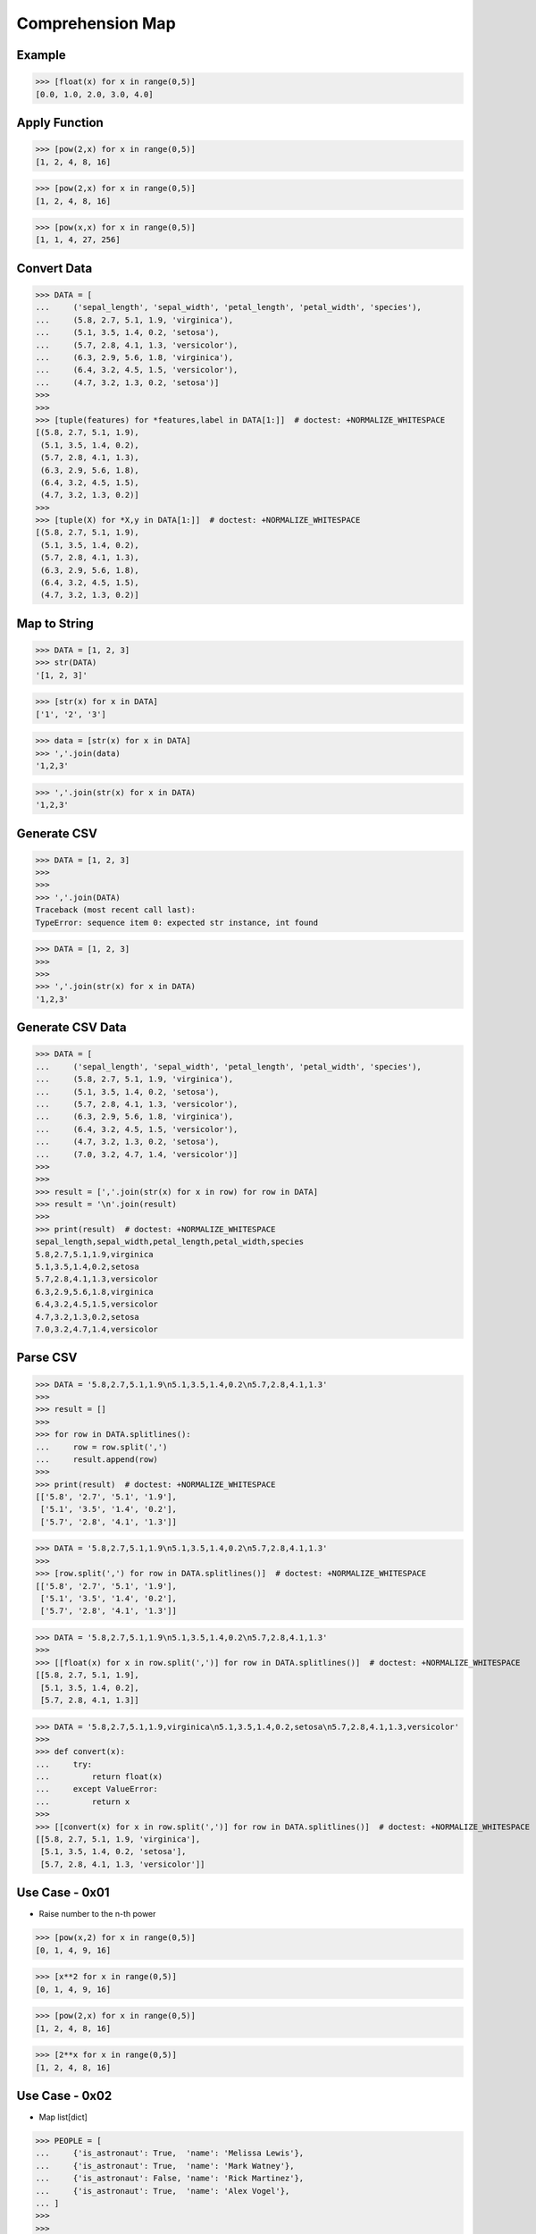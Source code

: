 Comprehension Map
=================


Example
-------
>>> [float(x) for x in range(0,5)]
[0.0, 1.0, 2.0, 3.0, 4.0]


Apply Function
--------------
>>> [pow(2,x) for x in range(0,5)]
[1, 2, 4, 8, 16]

>>> [pow(2,x) for x in range(0,5)]
[1, 2, 4, 8, 16]

>>> [pow(x,x) for x in range(0,5)]
[1, 1, 4, 27, 256]


Convert Data
------------
>>> DATA = [
...     ('sepal_length', 'sepal_width', 'petal_length', 'petal_width', 'species'),
...     (5.8, 2.7, 5.1, 1.9, 'virginica'),
...     (5.1, 3.5, 1.4, 0.2, 'setosa'),
...     (5.7, 2.8, 4.1, 1.3, 'versicolor'),
...     (6.3, 2.9, 5.6, 1.8, 'virginica'),
...     (6.4, 3.2, 4.5, 1.5, 'versicolor'),
...     (4.7, 3.2, 1.3, 0.2, 'setosa')]
>>>
>>>
>>> [tuple(features) for *features,label in DATA[1:]]  # doctest: +NORMALIZE_WHITESPACE
[(5.8, 2.7, 5.1, 1.9),
 (5.1, 3.5, 1.4, 0.2),
 (5.7, 2.8, 4.1, 1.3),
 (6.3, 2.9, 5.6, 1.8),
 (6.4, 3.2, 4.5, 1.5),
 (4.7, 3.2, 1.3, 0.2)]
>>>
>>> [tuple(X) for *X,y in DATA[1:]]  # doctest: +NORMALIZE_WHITESPACE
[(5.8, 2.7, 5.1, 1.9),
 (5.1, 3.5, 1.4, 0.2),
 (5.7, 2.8, 4.1, 1.3),
 (6.3, 2.9, 5.6, 1.8),
 (6.4, 3.2, 4.5, 1.5),
 (4.7, 3.2, 1.3, 0.2)]


Map to String
-------------
>>> DATA = [1, 2, 3]
>>> str(DATA)
'[1, 2, 3]'

>>> [str(x) for x in DATA]
['1', '2', '3']

>>> data = [str(x) for x in DATA]
>>> ','.join(data)
'1,2,3'

>>> ','.join(str(x) for x in DATA)
'1,2,3'


Generate CSV
------------
>>> DATA = [1, 2, 3]
>>>
>>>
>>> ','.join(DATA)
Traceback (most recent call last):
TypeError: sequence item 0: expected str instance, int found

>>> DATA = [1, 2, 3]
>>>
>>>
>>> ','.join(str(x) for x in DATA)
'1,2,3'


Generate CSV Data
-----------------
>>> DATA = [
...     ('sepal_length', 'sepal_width', 'petal_length', 'petal_width', 'species'),
...     (5.8, 2.7, 5.1, 1.9, 'virginica'),
...     (5.1, 3.5, 1.4, 0.2, 'setosa'),
...     (5.7, 2.8, 4.1, 1.3, 'versicolor'),
...     (6.3, 2.9, 5.6, 1.8, 'virginica'),
...     (6.4, 3.2, 4.5, 1.5, 'versicolor'),
...     (4.7, 3.2, 1.3, 0.2, 'setosa'),
...     (7.0, 3.2, 4.7, 1.4, 'versicolor')]
>>>
>>>
>>> result = [','.join(str(x) for x in row) for row in DATA]
>>> result = '\n'.join(result)
>>>
>>> print(result)  # doctest: +NORMALIZE_WHITESPACE
sepal_length,sepal_width,petal_length,petal_width,species
5.8,2.7,5.1,1.9,virginica
5.1,3.5,1.4,0.2,setosa
5.7,2.8,4.1,1.3,versicolor
6.3,2.9,5.6,1.8,virginica
6.4,3.2,4.5,1.5,versicolor
4.7,3.2,1.3,0.2,setosa
7.0,3.2,4.7,1.4,versicolor


Parse CSV
---------
>>> DATA = '5.8,2.7,5.1,1.9\n5.1,3.5,1.4,0.2\n5.7,2.8,4.1,1.3'
>>>
>>> result = []
>>>
>>> for row in DATA.splitlines():
...     row = row.split(',')
...     result.append(row)
>>>
>>> print(result)  # doctest: +NORMALIZE_WHITESPACE
[['5.8', '2.7', '5.1', '1.9'],
 ['5.1', '3.5', '1.4', '0.2'],
 ['5.7', '2.8', '4.1', '1.3']]

>>> DATA = '5.8,2.7,5.1,1.9\n5.1,3.5,1.4,0.2\n5.7,2.8,4.1,1.3'
>>>
>>> [row.split(',') for row in DATA.splitlines()]  # doctest: +NORMALIZE_WHITESPACE
[['5.8', '2.7', '5.1', '1.9'],
 ['5.1', '3.5', '1.4', '0.2'],
 ['5.7', '2.8', '4.1', '1.3']]

>>> DATA = '5.8,2.7,5.1,1.9\n5.1,3.5,1.4,0.2\n5.7,2.8,4.1,1.3'
>>>
>>> [[float(x) for x in row.split(',')] for row in DATA.splitlines()]  # doctest: +NORMALIZE_WHITESPACE
[[5.8, 2.7, 5.1, 1.9],
 [5.1, 3.5, 1.4, 0.2],
 [5.7, 2.8, 4.1, 1.3]]

>>> DATA = '5.8,2.7,5.1,1.9,virginica\n5.1,3.5,1.4,0.2,setosa\n5.7,2.8,4.1,1.3,versicolor'
>>>
>>> def convert(x):
...     try:
...         return float(x)
...     except ValueError:
...         return x
>>>
>>> [[convert(x) for x in row.split(',')] for row in DATA.splitlines()]  # doctest: +NORMALIZE_WHITESPACE
[[5.8, 2.7, 5.1, 1.9, 'virginica'],
 [5.1, 3.5, 1.4, 0.2, 'setosa'],
 [5.7, 2.8, 4.1, 1.3, 'versicolor']]


Use Case - 0x01
---------------
* Raise number to the n-th power

>>> [pow(x,2) for x in range(0,5)]
[0, 1, 4, 9, 16]

>>> [x**2 for x in range(0,5)]
[0, 1, 4, 9, 16]

>>> [pow(2,x) for x in range(0,5)]
[1, 2, 4, 8, 16]

>>> [2**x for x in range(0,5)]
[1, 2, 4, 8, 16]


Use Case - 0x02
---------------
* Map list[dict]

>>> PEOPLE = [
...     {'is_astronaut': True,  'name': 'Melissa Lewis'},
...     {'is_astronaut': True,  'name': 'Mark Watney'},
...     {'is_astronaut': False, 'name': 'Rick Martinez'},
...     {'is_astronaut': True,  'name': 'Alex Vogel'},
... ]
>>>
>>>
>>> astronauts = [{'firstname': person['name'].split()[0],
...                'lastname': person['name'].split()[1]}
...                for person in PEOPLE
...                if person['is_astronaut']]
>>>
>>> print(astronauts)  # doctest: +NORMALIZE_WHITESPACE
[{'firstname': 'Melissa', 'lastname': 'Lewis'},
 {'firstname': 'Mark', 'lastname': 'Watney'},
 {'firstname': 'Alex', 'lastname': 'Vogel'}]


Use Case - 0x03
---------------
>>> PEOPLE = [
...     {'is_astronaut': True,  'name': 'Melissa Lewis'},
...     {'is_astronaut': True,  'name': 'Mark Watney'},
...     {'is_astronaut': False, 'name': 'Rick Martinez'},
...     {'is_astronaut': True,  'name': 'Alex Vogel'},
... ]
>>>
>>>
>>> astronauts = [{'firstname': person['name'].split()[0].capitalize(),
...                'lastname': person['name'].split()[1][0]+'.'}
...                for person in PEOPLE
...                if person['is_astronaut']]
>>>
>>> print(astronauts)  # doctest: +NORMALIZE_WHITESPACE
[{'firstname': 'Melissa', 'lastname': 'L.'},
 {'firstname': 'Mark', 'lastname': 'W.'},
 {'firstname': 'Alex', 'lastname': 'V.'}]


Use Case - 0x04
---------------
* Assignment expression
* More information in `Assignment Expression`

>>> PEOPLE = [
...     {'is_astronaut': True,  'name': 'Melissa Lewis'},
...     {'is_astronaut': True,  'name': 'Mark Watney'},
...     {'is_astronaut': False, 'name': 'Rick Martinez'},
...     {'is_astronaut': True,  'name': 'Alex Vogel'},
... ]
>>>
>>>
>>> astronauts = [{'firstname': fname, 'lastname': lname}
...                for person in PEOPLE
...                if person['is_astronaut']
...                and (name := person['name'].split())
...                and (fname := name[0].capitalize())
...                and (lname := f'{name[1][0]}.')]
>>>
>>> print(astronauts)  # doctest: +NORMALIZE_WHITESPACE
[{'firstname': 'Melissa', 'lastname': 'L.'},
 {'firstname': 'Mark', 'lastname': 'W.'},
 {'firstname': 'Alex', 'lastname': 'V.'}]


Use Case - 0x05
---------------
* Assignment expression
* More information in `Assignment Expression`

>>> PEOPLE = [
...     {'is_astronaut': True,  'name': 'Melissa Lewis'},
...     {'is_astronaut': True,  'name': 'Mark Watney'},
...     {'is_astronaut': False, 'name': 'Rick Martinez'},
...     {'is_astronaut': True,  'name': 'Alex Vogel'},
... ]
>>>
>>>
>>> astronauts = [f'{fname} {lname[0]}.'
...               for person in PEOPLE
...               if person['is_astronaut']
...               and (fullname := person['name'].split())
...               and (fname := fullname[0].capitalize())
...               and (lname := fullname[1].upper())]
>>>
>>> print(astronauts)
['Melissa L.', 'Mark W.', 'Alex V.']


.. todo:: Assignments
